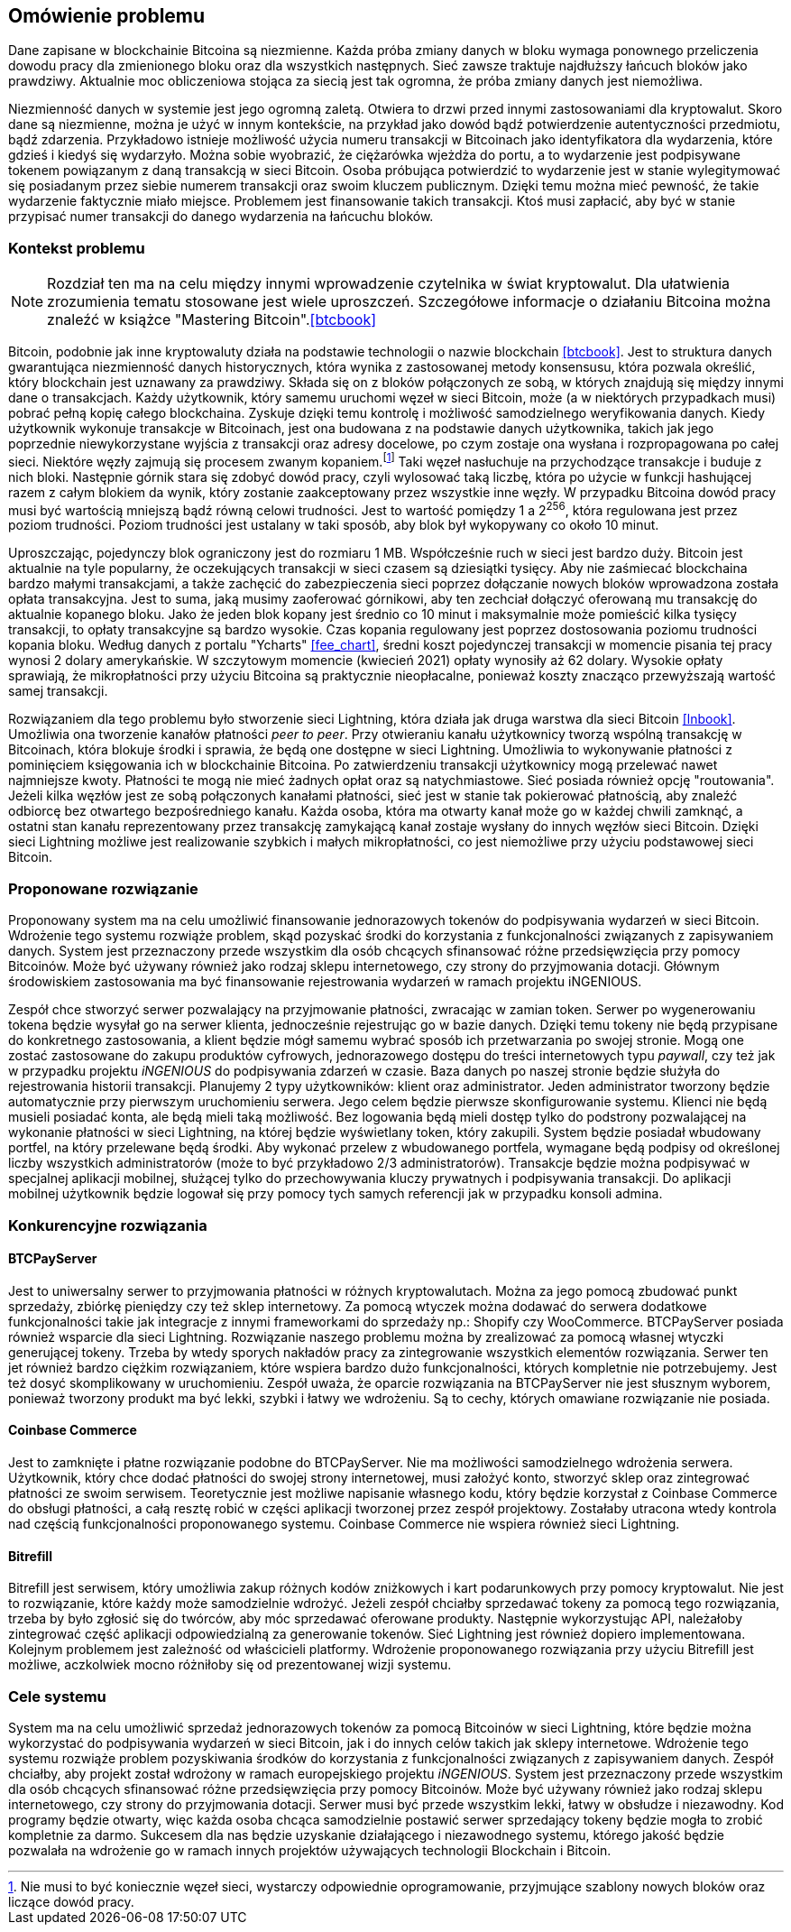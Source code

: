 [#_omowienie_problemu]
== Omówienie problemu

Dane zapisane w blockchainie Bitcoina są niezmienne. Każda próba zmiany danych w bloku wymaga ponownego przeliczenia
dowodu pracy dla zmienionego bloku oraz dla wszystkich następnych. Sieć zawsze traktuje najdłuższy łańcuch bloków
jako prawdziwy. Aktualnie moc obliczeniowa stojąca za siecią jest tak ogromna, że próba zmiany danych jest niemożliwa.

Niezmienność danych w systemie jest jego ogromną zaletą. Otwiera to drzwi przed innymi zastosowaniami dla kryptowalut.
Skoro dane są niezmienne, można je użyć w innym kontekście, na przykład jako dowód bądź potwierdzenie
autentyczności przedmiotu, bądź zdarzenia. Przykładowo istnieje możliwość użycia numeru transakcji w Bitcoinach jako
identyfikatora dla wydarzenia, które gdzieś i kiedyś się wydarzyło. Można sobie wyobrazić, że ciężarówka wjeżdża do
portu, a to wydarzenie jest podpisywane tokenem powiązanym z daną transakcją w sieci Bitcoin. Osoba próbująca
potwierdzić to wydarzenie jest w stanie wylegitymować się posiadanym przez siebie numerem transakcji oraz swoim
kluczem publicznym. Dzięki temu można mieć pewność, że takie wydarzenie faktycznie miało miejsce. Problemem jest
finansowanie takich transakcji. Ktoś musi zapłacić, aby być w stanie przypisać numer transakcji do danego wydarzenia
na łańcuchu bloków.

=== Kontekst problemu

[NOTE]
Rozdział ten ma na celu między innymi wprowadzenie czytelnika w świat kryptowalut. Dla ułatwienia zrozumienia tematu
stosowane jest wiele uproszczeń. Szczegółowe informacje o działaniu Bitcoina można znaleźć w książce
"Mastering Bitcoin".<<btcbook>>

Bitcoin, podobnie jak inne kryptowaluty działa na podstawie technologii o nazwie blockchain <<btcbook>>. Jest to
struktura danych gwarantująca niezmienność danych historycznych, która wynika z zastosowanej metody konsensusu, która
pozwala określić, który blockchain jest uznawany za prawdziwy. Składa się on z bloków połączonych ze sobą, w
których znajdują się między innymi dane o transakcjach. Każdy użytkownik, który samemu uruchomi węzeł w sieci
Bitcoin, może (a w niektórych przypadkach musi) pobrać pełną kopię całego blockchaina. Zyskuje dzięki temu kontrolę i
możliwość samodzielnego weryfikowania danych. Kiedy użytkownik wykonuje transakcje w Bitcoinach, jest ona budowana z
na podstawie danych użytkownika, takich jak jego poprzednie niewykorzystane wyjścia z transakcji oraz adresy
docelowe, po czym zostaje ona wysłana i rozpropagowana po całej sieci. Niektóre węzły zajmują się procesem
zwanym kopaniem.footnote:[Nie musi to być koniecznie węzeł sieci, wystarczy odpowiednie oprogramowanie, przyjmujące
szablony nowych bloków oraz liczące dowód pracy.] Taki węzeł nasłuchuje na przychodzące transakcje i buduje z nich
bloki. Następnie górnik stara się
zdobyć dowód pracy, czyli wylosować taką liczbę, która po użycie w funkcji hashującej razem z całym blokiem da
wynik, który zostanie zaakceptowany przez wszystkie inne węzły. W przypadku Bitcoina dowód pracy musi być wartością
mniejszą bądź równą celowi trudności. Jest to wartość pomiędzy 1 a 2^256^, która regulowana jest przez poziom
trudności. Poziom trudności jest ustalany w taki sposób, aby blok był wykopywany co około 10 minut.

Uproszczając, pojedynczy blok ograniczony jest do rozmiaru 1 MB. Współcześnie ruch w sieci jest bardzo duży. Bitcoin
jest aktualnie na tyle popularny, że oczekujących transakcji w sieci czasem są dziesiątki tysięcy. Aby nie zaśmiecać
blockchaina bardzo małymi transakcjami, a także zachęcić do zabezpieczenia sieci poprzez dołączanie nowych bloków
wprowadzona została opłata transakcyjna. Jest to suma, jaką musimy zaoferować
górnikowi, aby ten zechciał dołączyć oferowaną mu transakcję do aktualnie kopanego bloku. Jako że jeden blok kopany
jest średnio co 10 minut i maksymalnie może pomieścić kilka tysięcy transakcji, to opłaty transakcyjne są bardzo
wysokie. Czas kopania regulowany jest poprzez dostosowania poziomu trudności kopania bloku.
Według danych z portalu "Ycharts" <<fee_chart>>, średni koszt pojedynczej transakcji w momencie pisania tej pracy
wynosi 2 dolary amerykańskie. W szczytowym momencie (kwiecień 2021) opłaty wynosiły aż 62 dolary. Wysokie opłaty
sprawiają, że mikropłatności przy użyciu Bitcoina są praktycznie nieopłacalne, ponieważ koszty znacząco przewyższają
wartość samej transakcji.

Rozwiązaniem dla tego problemu było stworzenie sieci Lightning, która działa jak druga warstwa dla sieci Bitcoin
<<lnbook>>. Umożliwia ona tworzenie kanałów płatności _peer to peer_. Przy otwieraniu kanału użytkownicy tworzą
wspólną transakcję w Bitcoinach, która blokuje środki i sprawia, że będą one dostępne w sieci Lightning. Umożliwia to
wykonywanie płatności z pominięciem księgowania ich w blockchainie Bitcoina. Po zatwierdzeniu transakcji użytkownicy
mogą przelewać nawet najmniejsze kwoty. Płatności te mogą nie mieć żadnych opłat oraz są natychmiastowe. Sieć posiada
również opcję "routowania". Jeżeli kilka węzłów jest ze sobą połączonych kanałami płatności, sieć jest w stanie tak
pokierować płatnością, aby znaleźć odbiorcę bez otwartego bezpośredniego kanału. Każda osoba, która ma otwarty kanał
może go w każdej chwili zamknąć, a ostatni stan kanału reprezentowany przez transakcję zamykającą kanał zostaje
wysłany do innych węzłów sieci Bitcoin. Dzięki sieci Lightning możliwe jest realizowanie szybkich i małych
mikropłatności, co jest niemożliwe przy użyciu podstawowej sieci Bitcoin.

=== Proponowane rozwiązanie

Proponowany system ma na celu umożliwić finansowanie jednorazowych tokenów do podpisywania wydarzeń w sieci
Bitcoin. Wdrożenie tego systemu rozwiąże problem, skąd pozyskać środki do korzystania z funkcjonalności związanych z
zapisywaniem danych. System jest przeznaczony przede wszystkim dla osób chcących sfinansować różne przedsięwzięcia
przy pomocy Bitcoinów. Może być używany również jako rodzaj sklepu internetowego, czy strony do przyjmowania dotacji.
Głównym środowiskiem zastosowania ma być finansowanie rejestrowania wydarzeń w ramach projektu iNGENIOUS.

Zespół chce stworzyć serwer pozwalający na przyjmowanie płatności, zwracając w zamian token. Serwer po wygenerowaniu
tokena będzie wysyłał go na serwer klienta, jednocześnie rejestrując go w bazie danych.
Dzięki temu tokeny nie będą przypisane do konkretnego zastosowania, a klient będzie mógł samemu wybrać sposób ich
przetwarzania po swojej stronie. Mogą one zostać zastosowane do zakupu produktów cyfrowych, jednorazowego dostępu
do treści internetowych typu _paywall_, czy też jak w przypadku projektu _iNGENIOUS_ do podpisywania zdarzeń w czasie.
Baza danych po naszej stronie będzie służyła do rejestrowania historii transakcji.
Planujemy 2 typy użytkowników: klient oraz administrator. Jeden administrator tworzony będzie
automatycznie przy pierwszym uruchomieniu serwera. Jego celem będzie pierwsze skonfigurowanie systemu. Klienci nie
będą musieli posiadać konta, ale będą mieli taką możliwość. Bez logowania będą mieli dostęp tylko do podstrony
pozwalającej na wykonanie płatności w sieci Lightning, na której będzie wyświetlany token, który zakupili. System
będzie posiadał wbudowany portfel, na który przelewane będą środki. Aby wykonać przelew z wbudowanego portfela,
wymagane będą podpisy od określonej liczby wszystkich administratorów (może to być przykładowo 2/3 administratorów).
Transakcje będzie można podpisywać w specjalnej aplikacji mobilnej, służącej tylko do przechowywania kluczy
prywatnych i podpisywania transakcji. Do aplikacji mobilnej użytkownik będzie logował się przy pomocy tych samych
referencji jak w przypadku konsoli admina.

=== Konkurencyjne rozwiązania

==== BTCPayServer

Jest to uniwersalny serwer to przyjmowania płatności w różnych kryptowalutach. Można za jego pomocą zbudować punkt
sprzedaży, zbiórkę pieniędzy czy też sklep internetowy. Za pomocą wtyczek można dodawać do serwera dodatkowe
funkcjonalności takie jak integracje z innymi frameworkami do sprzedaży np.: Shopify czy WooCommerce. BTCPayServer
posiada również wsparcie dla sieci Lightning. Rozwiązanie naszego problemu można by zrealizować za pomocą własnej
wtyczki generującej tokeny. Trzeba by wtedy sporych nakładów pracy za zintegrowanie wszystkich elementów rozwiązania.
Serwer ten jet również bardzo ciężkim rozwiązaniem, które wspiera bardzo dużo funkcjonalności, których kompletnie nie
potrzebujemy. Jest też dosyć skomplikowany w uruchomieniu. Zespół uważa, że oparcie rozwiązania na BTCPayServer
nie jest słusznym wyborem, ponieważ tworzony produkt ma być lekki, szybki i łatwy we wdrożeniu. Są to cechy, których
omawiane rozwiązanie nie posiada.

==== Coinbase Commerce

Jest to zamknięte i płatne rozwiązanie podobne do BTCPayServer. Nie ma możliwości samodzielnego wdrożenia serwera.
Użytkownik, który chce dodać płatności do swojej strony internetowej, musi założyć konto, stworzyć sklep oraz
zintegrować płatności ze swoim serwisem. Teoretycznie jest możliwe napisanie własnego kodu, który będzie korzystał
z Coinbase Commerce do obsługi płatności, a całą resztę robić w części aplikacji tworzonej przez zespół projektowy.
Zostałaby utracona wtedy kontrola nad częścią funkcjonalności proponowanego systemu. Coinbase Commerce nie wspiera
również sieci Lightning.

==== Bitrefill

Bitrefill jest serwisem, który umożliwia zakup różnych kodów zniżkowych i kart podarunkowych przy pomocy kryptowalut.
Nie jest to rozwiązanie, które każdy może samodzielnie wdrożyć. Jeżeli zespół chciałby sprzedawać tokeny za pomocą
tego rozwiązania, trzeba by było zgłosić się do twórców, aby móc sprzedawać oferowane produkty. Następnie wykorzystując
API, należałoby zintegrować część aplikacji odpowiedzialną za generowanie tokenów. Sieć Lightning jest również
dopiero implementowana. Kolejnym problemem jest zależność od właścicieli platformy. Wdrożenie proponowanego rozwiązania
przy użyciu Bitrefill jest możliwe, aczkolwiek mocno różniłoby się od prezentowanej wizji systemu.

=== Cele systemu

System ma na celu umożliwić sprzedaż jednorazowych tokenów za pomocą Bitcoinów w sieci Lightning, które będzie można
wykorzystać do podpisywania wydarzeń w sieci Bitcoin, jak i do innych celów takich jak sklepy internetowe. Wdrożenie
tego systemu rozwiąże problem pozyskiwania środków do korzystania z funkcjonalności związanych z zapisywaniem danych.
Zespół chciałby, aby projekt został wdrożony w ramach europejskiego projektu _iNGENIOUS_. System jest przeznaczony
przede wszystkim dla osób chcących sfinansować różne przedsięwzięcia przy pomocy Bitcoinów. Może być używany również
jako rodzaj sklepu internetowego, czy strony do przyjmowania dotacji. Serwer musi być przede wszystkim lekki,
łatwy w obsłudze i niezawodny. Kod programy będzie otwarty, więc każda osoba chcąca samodzielnie postawić serwer
sprzedający tokeny będzie mogła to zrobić kompletnie za darmo. Sukcesem dla nas będzie uzyskanie działającego i
niezawodnego systemu, którego jakość będzie pozwalała na wdrożenie go w ramach innych projektów używających
technologii Blockchain i Bitcoin.
